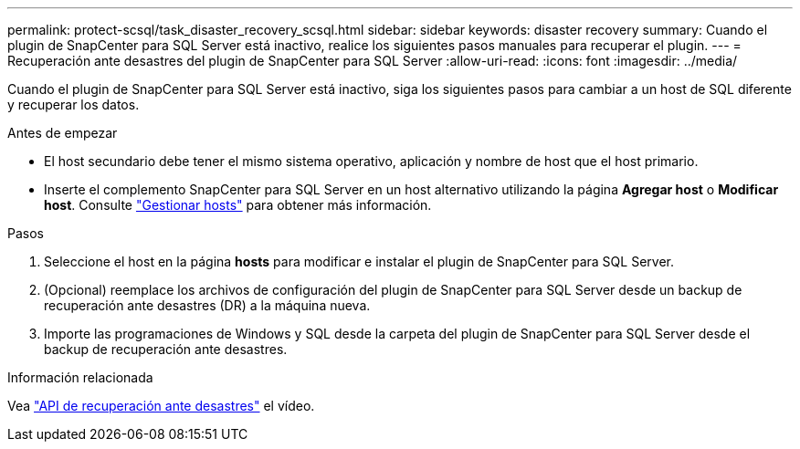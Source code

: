 ---
permalink: protect-scsql/task_disaster_recovery_scsql.html 
sidebar: sidebar 
keywords: disaster recovery 
summary: Cuando el plugin de SnapCenter para SQL Server está inactivo, realice los siguientes pasos manuales para recuperar el plugin. 
---
= Recuperación ante desastres del plugin de SnapCenter para SQL Server
:allow-uri-read: 
:icons: font
:imagesdir: ../media/


[role="lead"]
Cuando el plugin de SnapCenter para SQL Server está inactivo, siga los siguientes pasos para cambiar a un host de SQL diferente y recuperar los datos.

.Antes de empezar
* El host secundario debe tener el mismo sistema operativo, aplicación y nombre de host que el host primario.
* Inserte el complemento SnapCenter para SQL Server en un host alternativo utilizando la página *Agregar host* o *Modificar host*. Consulte link:https://docs.netapp.com/us-en/snapcenter/admin/concept_manage_hosts.html["Gestionar hosts"] para obtener más información.


.Pasos
. Seleccione el host en la página *hosts* para modificar e instalar el plugin de SnapCenter para SQL Server.
. (Opcional) reemplace los archivos de configuración del plugin de SnapCenter para SQL Server desde un backup de recuperación ante desastres (DR) a la máquina nueva.
. Importe las programaciones de Windows y SQL desde la carpeta del plugin de SnapCenter para SQL Server desde el backup de recuperación ante desastres.


.Información relacionada
Vea link:https://www.youtube.com/watch?v=Nbr_wm9Cnd4&list=PLdXI3bZJEw7nofM6lN44eOe4aOSoryckg["API de recuperación ante desastres"^] el vídeo.
